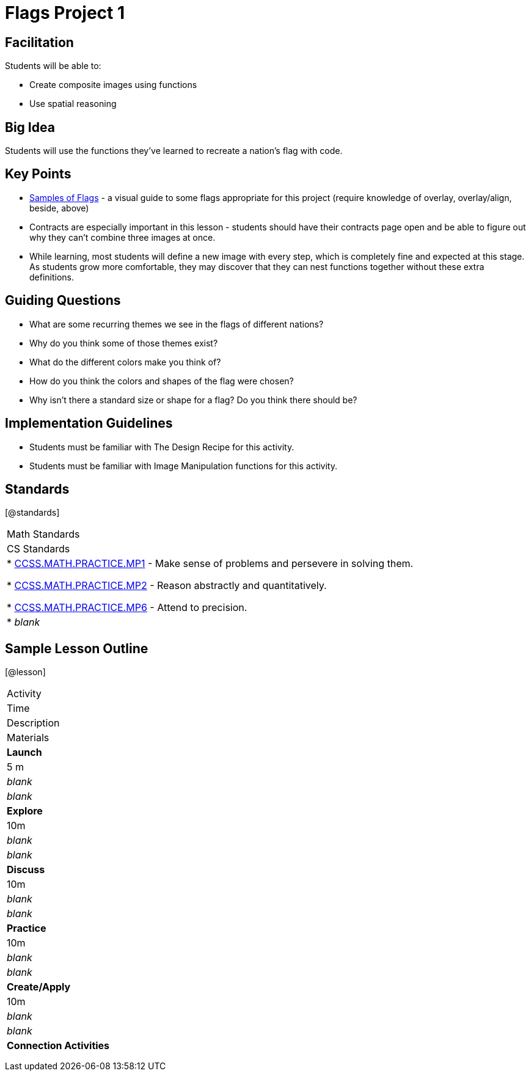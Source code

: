 = Flags Project 1

== Facilitation

Students will be able to:

* Create composite images using functions
* Use spatial reasoning

== Big Idea

Students will use the functions they’ve learned to recreate a nation’s flag with code.

== Key Points

* https://docs.google.com/document/d/1qwnNSyHr2LLNWlGUVRKXOH37JHsrAwzN-MA5XWzIUlk/edit?usp=sharing[Samples of Flags] - a visual guide to some flags appropriate for this project (require knowledge of overlay, overlay/align, beside, above)
* Contracts are especially important in this lesson - students should have their contracts page open and be able to figure out why they can’t combine three images at once.
* While learning, most students will define a new image with every step, which is completely fine and expected at this stage.  As students grow more comfortable, they may discover that they can nest functions together without these extra definitions.

== Guiding Questions

* What are some recurring themes we see in the flags of different nations?
* Why do you think some of those themes exist?
* What do the different colors make you think of? 
* How do you think the colors and shapes of the flag were chosen? 
* Why isn’t there a standard size or shape for a flag?  Do you think there should be?  

== Implementation Guidelines

* Students must be familiar with The Design Recipe for this activity.
* Students must be familiar with Image Manipulation functions for this activity.

== Standards
[@standards]
|===
| Math Standards
| CS Standards

|
* http://www.corestandards.org/Math/Practice/MP1[CCSS.MATH.PRACTICE.MP1] - Make sense of problems and persevere in solving them.

* http://www.corestandards.org/Math/Practice/MP2[CCSS.MATH.PRACTICE.MP2] - Reason abstractly and quantitatively.

* http://www.corestandards.org/Math/Practice/MP6[CCSS.MATH.PRACTICE.MP6] - Attend to precision.

|
* _blank_
|===

== Sample Lesson Outline

[@lesson]
|===

//header

| Activity
|	Time
|	Description
|	Materials

//row

|	*Launch*
|	5 m
| _blank_
| _blank_

//row

| *Explore*
|	10m
| _blank_	
| _blank_

//row

| *Discuss*
|	10m
| _blank_
| _blank_

//row

| *Practice*
|	10m
| _blank_
| _blank_
	
//row 

| *Create/Apply*
| 10m
| _blank_
| _blank_
	
//row

| *Connection Activities*
|
| 
|
|===
